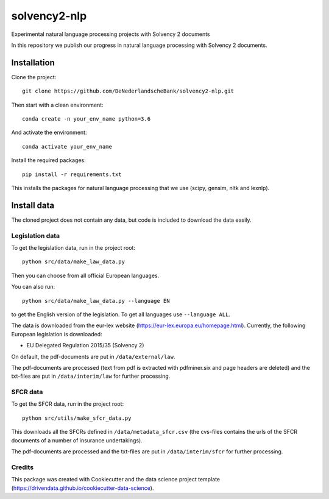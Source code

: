 =============
solvency2-nlp
=============

.. image:: https://img.shields.io/badge/License-MIT/X-blue.svg
        :target: https://github.com/DeNederlandscheBank/solvency2-nlp/blob/master/LICENSE
        :alt: License

Experimental natural language processing projects with Solvency 2 documents

In this repository we publish our progress in natural language processing with Solvency 2 documents.

Installation
============

Clone the project::

    git clone https://github.com/DeNederlandscheBank/solvency2-nlp.git

Then start with a clean environment::
    
    conda create -n your_env_name python=3.6

And activate the environment::

    conda activate your_env_name

Install the required packages::

    pip install -r requirements.txt

This installs the packages for natural language processing that we use (scipy, gensim, nltk and lexnlp).

Install data
============

The cloned project does not contain any data, but code is included to download the data easily.

Legislation data
----------------

To get the legislation data, run in the project root::
    
    python src/data/make_law_data.py

Then you can choose from all official European languages.

You can also run::

    python src/data/make_law_data.py --language EN

to get the English version of the legislation. To get all languages use ``--language ALL``.

The data is downloaded from the eur-lex website (https://eur-lex.europa.eu/homepage.html). Currently, the following European legislation is downloaded:

* EU Delegated Regulation 2015/35 (Solvency 2)

On default, the pdf-documents are put in ``/data/external/law``.

The pdf-documents are processed (text from pdf is extracted with pdfminer.six and page headers are deleted) and the txt-files are put in ``/data/interim/law`` for further processing.

SFCR data
---------

To get the SFCR data, run in the project root::
    
    python src/utils/make_sfcr_data.py

This downloads all the SFCRs defined in ``/data/metadata_sfcr.csv`` (the cvs-files contains the urls of the SFCR documents of a number of insurance undertakings).

The pdf-documents are processed and the txt-files are put in ``/data/interim/sfcr`` for further processing.

Credits
-------

This package was created with Cookiecutter and the data science project template (https://drivendata.github.io/cookiecutter-data-science).
